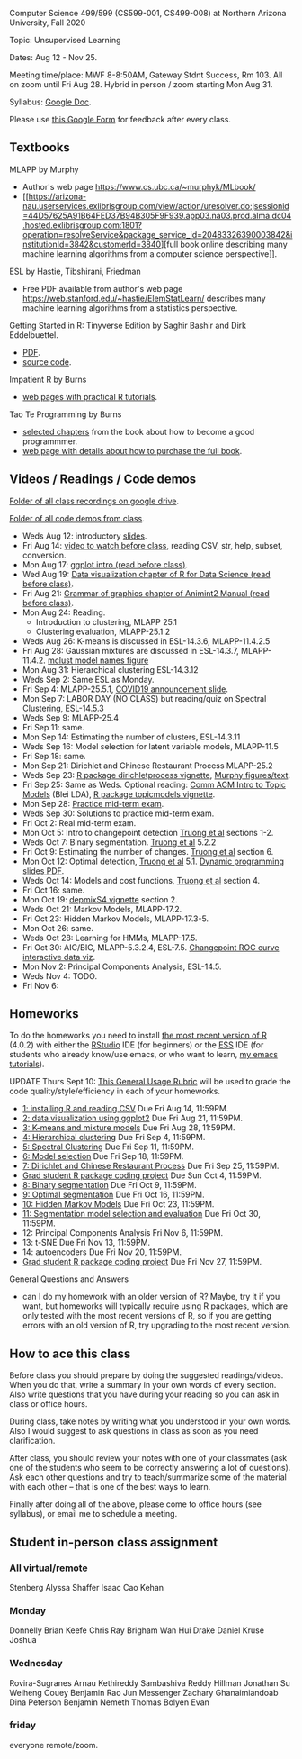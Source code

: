 Computer Science 499/599 (CS599-001, CS499-008) at Northern Arizona
University, Fall 2020

Topic: Unsupervised Learning

Dates: Aug 12 - Nov 25.

Meeting time/place: MWF 8-8:50AM, Gateway Stdnt Success, Rm 103. All
on zoom until Fri Aug 28. Hybrid in person / zoom starting Mon Aug 31.

Syllabus: [[https://docs.google.com/document/d/1HOQYWLvwsGBVijQxvXKxf8aDREeLgklCsN9L1M8bHuQ/edit?usp=sharing][Google Doc]].

Please use [[https://forms.gle/NzaR9ANXhcojRnxA6][this Google Form]] for feedback after every class.

** Textbooks
   
MLAPP by Murphy
- Author's web page https://www.cs.ubc.ca/~murphyk/MLbook/
- [[https://arizona-nau.userservices.exlibrisgroup.com/view/action/uresolver.do;jsessionid=44D57625A91B64FED37B94B305F9F939.app03.na03.prod.alma.dc04.hosted.exlibrisgroup.com:1801?operation=resolveService&package_service_id=20483326390003842&institutionId=3842&customerId=3840][full
  book online describing many machine learning algorithms from a
  computer science perspective]].

ESL by Hastie, Tibshirani, Friedman
- Free PDF available from author's web page
  https://web.stanford.edu/~hastie/ElemStatLearn/ describes many
  machine learning algorithms from a statistics perspective.

Getting Started in R: Tinyverse Edition by Saghir Bashir and Dirk
Eddelbuettel.
- [[https://eddelbuettel.github.io/gsir-te/Getting-Started-in-R.pdf][PDF]].
- [[https://github.com/eddelbuettel/gsir-te][source code]].

Impatient R by Burns
- [[https://www.burns-stat.com/documents/tutorials/impatient-r/][web pages with practical R tutorials]].

Tao Te Programming by Burns
- [[file:Burns.org][selected chapters]] from the book about how to become a good
  programmmer.
- [[https://www.burns-stat.com/documents/books/tao-te-programming/][web page with details about how to purchase the full book]].

** Videos / Readings / Code demos

[[https://drive.google.com/drive/folders/1PeTZJ29HRTM6BrsHTSHAdDfwZit8yA-P?usp=sharing][Folder of all class recordings on google drive]].

[[file:demos/][Folder of all code demos from class]].

- Weds Aug 12: introductory [[file:2020-08-12-applications/slides.pdf][slides]].
- Fri Aug 14: [[https://www.youtube.com/watch?v=SRdzg-gzKXs&list=PLwc48KSH3D1M78ilQi35KPe2GHa7B_Rme&index=2&t=0s][video to watch before class]], reading CSV,
  str, help, subset, conversion.
- Mon Aug 17: [[https://uc-r.github.io/ggplot_intro][ggplot intro (read before class)]].
- Wed Aug 19: [[https://r4ds.had.co.nz/data-visualisation.html][Data visualization chapter of R for Data Science
  (read before class)]].
- Fri Aug 21: [[http://members.cbio.mines-paristech.fr/~thocking/animint2-manual/Ch02-ggplot2.html][Grammar of graphics chapter of Animint2 Manual (read
  before class)]].
- Mon Aug 24: Reading.
  - Introduction to clustering, MLAPP 25.1
  - Clustering evaluation, MLAPP-25.1.2
- Weds Aug 26: K-means is discussed in ESL-14.3.6, MLAPP-11.4.2.5
- Fri Aug 28: Gaussian mixtures are discussed in ESL-14.3.7,
  MLAPP-11.4.2. [[file:mclust-models.jpg][mclust model names figure]]
- Mon Aug 31: Hierarchical clustering ESL-14.3.12
- Weds Sep 2: Same ESL as Monday.
- Fri Sep 4: MLAPP-25.5.1, [[file:2020-09-01-COVID-studenttips-faculty.pptx][COVID19 announcement slide]].
- Mon Sep 7: LABOR DAY (NO CLASS) but reading/quiz on Spectral
  Clustering, ESL-14.5.3
- Weds Sep 9: MLAPP-25.4
- Fri Sep 11: same.
- Mon Sep 14: Estimating the number of clusters, ESL-14.3.11
- Weds Sep 16: Model selection for latent variable models, MLAPP-11.5
- Fri Sep 18: same.
- Mon Sep 21: Dirichlet and Chinese Restaurant Process MLAPP-25.2
- Weds Sep 23: [[https://cloud.r-project.org/web/packages/dirichletprocess/vignettes/dirichletprocess.pdf][R package dirichletprocess vignette]], [[file:2020-09-25-dirichlet-process/][Murphy
  figures/text]].
- Fri Sep 25: Same as Weds. Optional reading:
  [[http://www.cs.columbia.edu/~blei/papers/Blei2012.pdf][Comm ACM Intro to Topic Models]] (Blei LDA), [[https://cran.r-project.org/web/packages/topicmodels/vignettes/topicmodels.pdf][R package topicmodels vignette]].
- Mon Sep 28: [[file:exams/mid-term.org][Practice mid-term exam]].
- Weds Sep 30: Solutions to practice mid-term exam.
- Fri Oct 2: Real mid-term exam.
- Mon Oct 5: Intro to changepoint detection [[https://arxiv.org/pdf/1801.00718.pdf][Truong et al]] sections 1-2.
- Weds Oct 7: Binary segmentation. [[https://arxiv.org/pdf/1801.00718.pdf][Truong et al]] 5.2.2
- Fri Oct 9: Estimating the number of changes.  [[https://arxiv.org/pdf/1801.00718.pdf][Truong et al]]
  section 6.
- Mon Oct 12: Optimal detection, [[https://arxiv.org/pdf/1801.00718.pdf][Truong et al]] 5.1. [[file:2020-10-12-dynamic-programming-slides.pdf][Dynamic programming
  slides PDF]].
- Weds Oct 14: Models and cost functions, [[https://arxiv.org/pdf/1801.00718.pdf][Truong et al]] section 4.
- Fri Oct 16: same.
- Mon Oct 19: [[file:depmixS4.pdf][depmixS4 vignette]] section 2.
- Weds Oct 21: Markov Models, MLAPP-17.2.
- Fri Oct 23: Hidden Markov Models, MLAPP-17.3-5.
- Mon Oct 26: same.
- Weds Oct 28: Learning for HMMs, MLAPP-17.5.
- Fri Oct 30: AIC/BIC, MLAPP-5.3.2.4, ESL-7.5. [[http://members.cbio.mines-paristech.fr/~thocking/figure-max-auc/][Changepoint ROC curve
  interactive data viz]].
- Mon Nov 2: Principal Components Analysis, ESL-14.5.
- Weds Nov 4: TODO.
- Fri Nov 6: 

** Homeworks

To do the homeworks you need to install [[https://cloud.r-project.org/][the most recent version of R]]
(4.0.2) with either the [[https://rstudio.com/products/rstudio/download/][RStudio]] IDE (for beginners) or the [[http://ess.r-project.org/][ESS]] IDE
(for students who already know/use emacs, or who want to learn, [[https://www.youtube.com/playlist?list=PLwc48KSH3D1Onsed66FPLywMSIQmAhUYJ][my
emacs tutorials]]).

UPDATE Thurs Sept 10: [[https://docs.google.com/document/d/1W6-HdQLgHayOFXaQtscO5J5yf05G7E6KeXyiBJFcT7A/edit?usp=sharing][This General Usage Rubric]] will be used to grade the code
quality/style/efficiency in each of your homeworks. 

- [[file:homeworks/1.org][1: installing R and reading CSV]] Due Fri Aug 14, 11:59PM.
- [[file:homeworks/2.org][2: data visualization using ggplot2]] Due Fri Aug 21, 11:59PM.
- [[file:homeworks/3.org][3: K-means and mixture models]] Due Fri Aug 28, 11:59PM.
- [[file:homeworks/4.org][4: Hierarchical clustering]] Due Fri Sep 4, 11:59PM.
- [[file:homeworks/5.org][5: Spectral Clustering]] Due Fri Sep 11, 11:59PM.
- [[file:homeworks/6.org][6: Model selection]] Due Fri Sep 18, 11:59PM.
- [[file:homeworks/7.org][7: Dirichlet and Chinese Restaurant Process]] Due Fri Sep 25, 11:59PM.
- [[file:homeworks/Rpkg.org][Grad student R package coding project]] Due Sun Oct 4, 11:59PM.
- [[file:homeworks/8.org][8: Binary segmentation]] Due Fri Oct 9, 11:59PM.
- [[file:homeworks/9.org][9: Optimal segmentation]] Due Fri Oct 16, 11:59PM.
- [[file:homeworks/10.org][10: Hidden Markov Models]] Due Fri Oct 23, 11:59PM. 
- [[file:homeworks/11.org][11: Segmentation model selection and evaluation]] Due Fri Oct 30, 11:59PM.
- 12: Principal Components Analysis Fri Nov 6, 11:59PM.
- 13: t-SNE Due Fri Nov 13, 11:59PM.
- 14: autoencoders Due Fri Nov 20, 11:59PM.
- [[file:homeworks/Rpkg.org][Grad student R package coding project]] Due Fri Nov 27, 11:59PM.

General Questions and Answers
- can I do my homework with an older version of R? Maybe, try it if
  you want, but homeworks will typically require using R packages,
  which are only tested with the most recent versions of R, so if you
  are getting errors with an old version of R, try upgrading to the
  most recent version.

** How to ace this class

Before class you should prepare by doing the suggested
readings/videos. When you do that, write a summary in your own words
of every section. Also write questions that you have during your
reading so you can ask in class or office hours.

During class, take notes by writing what you understood in your own
words. Also I would suggest to ask questions in class as soon as you
need clarification.

After class, you should review your notes with one of your classmates
(ask one of the students who seem to be correctly answering a lot of
questions). Ask each other questions and try to teach/summarize some
of the material with each other -- that is one of the best ways to
learn.

Finally after doing all of the above, please come to office hours (see
syllabus), or email me to schedule a meeting.

** Student in-person class assignment 

*** All virtual/remote

Stenberg	Alyssa
Shaffer	Isaac
Cao	Kehan

*** Monday	

Donnelly	Brian
Keefe	Chris
Ray	Brigham
Wan	Hui
Drake	Daniel
Kruse	Joshua

*** Wednesday	

Rovira-Sugranes	Arnau
Kethireddy	Sambashiva Reddy
Hillman	Jonathan
Su	Weiheng
Couey	Benjamin
Rao	Jun
Messenger	Zachary
Ghanaimiandoab	Dina
Peterson	Benjamin
Nemeth	Thomas
Bolyen	Evan

*** friday 

everyone remote/zoom.

